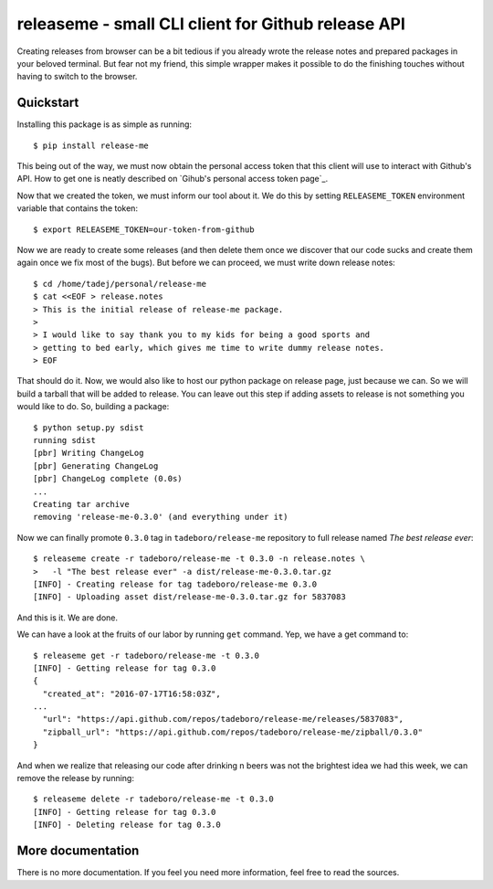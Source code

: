 releaseme - small CLI client for Github release API
===================================================

Creating releases from browser can be a bit tedious if you already wrote the
release notes and prepared packages in your beloved terminal. But fear not my
friend, this simple wrapper makes it possible to do the finishing touches
without having to switch to the browser.


Quickstart
----------

Installing this package is as simple as running::

    $ pip install release-me

This being out of the way, we must now obtain the personal access token that
this client will use to interact with Github's API. How to get one is neatly
described on `Gihub's personal access token page`_.

.. _Github's personal accss token page:
    https://help.github.com/articles/creating-a-personal-access-token-for-the-command-line/

Now that we created the token, we must inform our tool about it. We do this by
setting ``RELEASEME_TOKEN`` environment variable that contains the token::

    $ export RELEASEME_TOKEN=our-token-from-github

Now we are ready to create some releases (and then delete them once we
discover that our code sucks and create them again once we fix most of the
bugs). But before we can proceed, we must write down release notes::

    $ cd /home/tadej/personal/release-me
    $ cat <<EOF > release.notes
    > This is the initial release of release-me package.
    >
    > I would like to say thank you to my kids for being a good sports and
    > getting to bed early, which gives me time to write dummy release notes.
    > EOF

That should do it. Now, we would also like to host our python package on
release page, just because we can. So we will build a tarball that will be
added to release. You can leave out this step if adding assets to release is
not something you would like to do. So, building a package::

    $ python setup.py sdist
    running sdist
    [pbr] Writing ChangeLog
    [pbr] Generating ChangeLog
    [pbr] ChangeLog complete (0.0s)
    ...
    Creating tar archive
    removing 'release-me-0.3.0' (and everything under it)

Now we can finally promote ``0.3.0`` tag in ``tadeboro/release-me`` repository
to full release named *The best release ever*::

    $ releaseme create -r tadeboro/release-me -t 0.3.0 -n release.notes \
    >   -l "The best release ever" -a dist/release-me-0.3.0.tar.gz
    [INFO] - Creating release for tag tadeboro/release-me 0.3.0
    [INFO] - Uploading asset dist/release-me-0.3.0.tar.gz for 5837083

And this is it. We are done.

We can have a look at the fruits of our labor by running ``get`` command. Yep,
we have a get command to::

    $ releaseme get -r tadeboro/release-me -t 0.3.0
    [INFO] - Getting release for tag 0.3.0
    {
      "created_at": "2016-07-17T16:58:03Z",
    ...
      "url": "https://api.github.com/repos/tadeboro/release-me/releases/5837083",
      "zipball_url": "https://api.github.com/repos/tadeboro/release-me/zipball/0.3.0"
    }

And when we realize that releasing our code after drinking n beers was not the
brightest idea we had this week, we can remove the release by running::

    $ releaseme delete -r tadeboro/release-me -t 0.3.0
    [INFO] - Getting release for tag 0.3.0
    [INFO] - Deleting release for tag 0.3.0


More documentation
------------------

There is no more documentation. If you feel you need more information, feel
free to read the sources.
